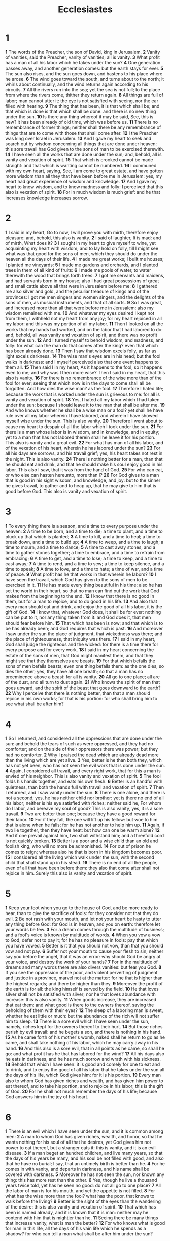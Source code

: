 #+title: Ecclesiastes

* 1
*1* The words of the Preacher, the son of David, king in Jerusalem.
*2* Vanity of vanities, said the Preacher, vanity of vanities; all is vanity.
*3* What profit has a man of all his labor which he takes under the sun?
*4* One generation passes away, and another generation comes: but the earth stays for ever.
*5* The sun also rises, and the sun goes down, and hastens to his place where he arose.
*6* The wind goes toward the south, and turns about to the north; it whirls about continually, and the wind returns again according to his circuits.
*7* All the rivers run into the sea; yet the sea is not full; to the place from where the rivers come, thither they return again.
*8* All things are full of labor; man cannot utter it: the eye is not satisfied with seeing, nor the ear filled with hearing.
*9* The thing that has been, it is that which shall be; and that which is done is that which shall be done: and there is no new thing under the sun.
*10* Is there any thing whereof it may be said, See, this is new? it has been already of old time, which was before us.
*11* There is no remembrance of former things; neither shall there be any remembrance of things that are to come with those that shall come after.
*12* I the Preacher was king over Israel in Jerusalem.
*13* And I gave my heart to seek and search out by wisdom concerning all things that are done under heaven: this sore travail has God given to the sons of man to be exercised therewith.
*14* I have seen all the works that are done under the sun; and, behold, all is vanity and vexation of spirit.
*15* That which is crooked cannot be made straight: and that which is wanting cannot be numbered.
*16* I communed with my own heart, saying, See, I am come to great estate, and have gotten more wisdom than all they that have been before me in Jerusalem: yes, my heart had great experience of wisdom and knowledge.
*17* And I gave my heart to know wisdom, and to know madness and folly: I perceived that this also is vexation of spirit.
*18* For in much wisdom is much grief: and he that increases knowledge increases sorrow.
* 2
*1* I said in my heart, Go to now, I will prove you with mirth, therefore enjoy pleasure: and, behold, this also is vanity.
*2* I said of laughter, It is mad: and of mirth, What does it?
*3* I sought in my heart to give myself to wine, yet acquainting my heart with wisdom; and to lay hold on folly, till I might see what was that good for the sons of men, which they should do under the heaven all the days of their life.
*4* I made me great works; I built me houses; I planted me vineyards:
*5* I made me gardens and orchards, and I planted trees in them of all kind of fruits:
*6* I made me pools of water, to water therewith the wood that brings forth trees:
*7* I got me servants and maidens, and had servants born in my house; also I had great possessions of great and small cattle above all that were in Jerusalem before me:
*8* I gathered me also silver and gold, and the peculiar treasure of kings and of the provinces: I got me men singers and women singers, and the delights of the sons of men, as musical instruments, and that of all sorts.
*9* So I was great, and increased more than all that were before me in Jerusalem: also my wisdom remained with me.
*10* And whatever my eyes desired I kept not from them, I withheld not my heart from any joy; for my heart rejoiced in all my labor: and this was my portion of all my labor.
*11* Then I looked on all the works that my hands had worked, and on the labor that I had labored to do: and, behold, all was vanity and vexation of spirit, and there was no profit under the sun.
*12* And I turned myself to behold wisdom, and madness, and folly: for what can the man do that comes after the king? even that which has been already done.
*13* Then I saw that wisdom excels folly, as far as light excels darkness.
*14* The wise man's eyes are in his head; but the fool walks in darkness: and I myself perceived also that one event happens to them all.
*15* Then said I in my heart, As it happens to the fool, so it happens even to me; and why was I then more wise? Then I said in my heart, that this also is vanity.
*16* For there is no remembrance of the wise more than of the fool for ever; seeing that which now is in the days to come shall all be forgotten.  And how dies the wise man? as the fool.
*17* Therefore I hated life; because the work that is worked under the sun is grievous to me: for all is vanity and vexation of spirit.
*18* Yes, I hated all my labor which I had taken under the sun: because I should leave it to the man that shall be after me.
*19* And who knows whether he shall be a wise man or a fool? yet shall he have rule over all my labor wherein I have labored, and wherein I have showed myself wise under the sun. This is also vanity.
*20* Therefore I went about to cause my heart to despair of all the labor which I took under the sun.
*21* For there is a man whose labor is in wisdom, and in knowledge, and in equity; yet to a man that has not labored therein shall he leave it for his portion. This also is vanity and a great evil.
*22* For what has man of all his labor, and of the vexation of his heart, wherein he has labored under the sun?
*23* For all his days are sorrows, and his travail grief; yes, his heart takes not rest in the night. This is also vanity.
*24* There is nothing better for a man, than that he should eat and drink, and that he should make his soul enjoy good in his labor. This also I saw, that it was from the hand of God.
*25* For who can eat, or who else can hasten hereunto, more than I?
*26* For God gives to a man that is good in his sight wisdom, and knowledge, and joy: but to the sinner he gives travail, to gather and to heap up, that he may give to him that is good before God. This also is vanity and vexation of spirit.
* 3
*1* To every thing there is a season, and a time to every purpose under the heaven:
*2* A time to be born, and a time to die; a time to plant, and a time to pluck up that which is planted;
*3* A time to kill, and a time to heal; a time to break down, and a time to build up;
*4* A time to weep, and a time to laugh; a time to mourn, and a time to dance;
*5* A time to cast away stones, and a time to gather stones together; a time to embrace, and a time to refrain from embracing;
*6* A time to get, and a time to lose; a time to keep, and a time to cast away;
*7* A time to rend, and a time to sew; a time to keep silence, and a time to speak;
*8* A time to love, and a time to hate; a time of war, and a time of peace.
*9* What profit has he that works in that wherein he labors?
*10* I have seen the travail, which God has given to the sons of men to be exercised in it.
*11* He has made every thing beautiful in his time: also he has set the world in their heart, so that no man can find out the work that God makes from the beginning to the end.
*12* I know that there is no good in them, but for a man to rejoice, and to do good in his life.
*13* And also that every man should eat and drink, and enjoy the good of all his labor, it is the gift of God.
*14* I know that, whatever God does, it shall be for ever: nothing can be put to it, nor any thing taken from it: and God does it, that men should fear before him.
*15* That which has been is now; and that which is to be has already been; and God requires that which is past.
*16* And moreover I saw under the sun the place of judgment, that wickedness was there; and the place of righteousness, that iniquity was there.
*17* I said in my heart, God shall judge the righteous and the wicked: for there is a time there for every purpose and for every work.
*18* I said in my heart concerning the estate of the sons of men, that God might manifest them, and that they might see that they themselves are beasts.
*19* For that which befalls the sons of men befalls beasts; even one thing befalls them: as the one dies, so dies the other; yes, they have all one breath; so that a man has no preeminence above a beast: for all is vanity.
*20* All go to one place; all are of the dust, and all turn to dust again.
*21* Who knows the spirit of man that goes upward, and the spirit of the beast that goes downward to the earth?
*22* Why I perceive that there is nothing better, than that a man should rejoice in his own works; for that is his portion: for who shall bring him to see what shall be after him?
* 4
*1* So I returned, and considered all the oppressions that are done under the sun: and behold the tears of such as were oppressed, and they had no comforter; and on the side of their oppressors there was power; but they had no comforter.
*2* Why I praised the dead which are already dead more than the living which are yet alive.
*3* Yes, better is he than both they, which has not yet been, who has not seen the evil work that is done under the sun.
*4* Again, I considered all travail, and every right work, that for this a man is envied of his neighbor. This is also vanity and vexation of spirit.
*5* The fool folds his hands together, and eats his own flesh.
*6* Better is an handful with quietness, than both the hands full with travail and vexation of spirit.
*7* Then I returned, and I saw vanity under the sun.
*8* There is one alone, and there is not a second; yes, he has neither child nor brother: yet is there no end of all his labor; neither is his eye satisfied with riches; neither said he, For whom do I labor, and bereave my soul of good? This is also vanity, yes, it is a sore travail.
*9* Two are better than one; because they have a good reward for their labor.
*10* For if they fall, the one will lift up his fellow: but woe to him that is alone when he falls; for he has not another to help him up.
*11* Again, if two lie together, then they have heat: but how can one be warm alone?
*12* And if one prevail against him, two shall withstand him; and a threefold cord is not quickly broken.
*13* Better is a poor and a wise child than an old and foolish king, who will no more be admonished.
*14* For out of prison he comes to reign; whereas also he that is born in his kingdom becomes poor.
*15* I considered all the living which walk under the sun, with the second child that shall stand up in his stead.
*16* There is no end of all the people, even of all that have been before them: they also that come after shall not rejoice in him. Surely this also is vanity and vexation of spirit.
* 5
*1* Keep your foot when you go to the house of God, and be more ready to hear, than to give the sacrifice of fools: for they consider not that they do evil.
*2* Be not rash with your mouth, and let not your heart be hasty to utter any thing before God: for God is in heaven, and you on earth: therefore let your words be few.
*3* For a dream comes through the multitude of business; and a fool's voice is known by multitude of words.
*4* When you vow a vow to God, defer not to pay it; for he has no pleasure in fools: pay that which you have vowed.
*5* Better is it that you should not vow, than that you should vow and not pay.
*6* Suffer not your mouth to cause your flesh to sin; neither say you before the angel, that it was an error: why should God be angry at your voice, and destroy the work of your hands?
*7* For in the multitude of dreams and many words there are also divers vanities: but fear you God.
*8* If you see the oppression of the poor, and violent perverting of judgment and justice in a province, marvel not at the matter: for he that is higher than the highest regards; and there be higher than they.
*9* Moreover the profit of the earth is for all: the king himself is served by the field.
*10* He that loves silver shall not be satisfied with silver; nor he that loves abundance with increase: this is also vanity.
*11* When goods increase, they are increased that eat them: and what good is there to the owners thereof, saving the beholding of them with their eyes?
*12* The sleep of a laboring man is sweet, whether he eat little or much: but the abundance of the rich will not suffer him to sleep.
*13* There is a sore evil which I have seen under the sun, namely, riches kept for the owners thereof to their hurt.
*14* But those riches perish by evil travail: and he begets a son, and there is nothing in his hand.
*15* As he came forth of his mother's womb, naked shall he return to go as he came, and shall take nothing of his labor, which he may carry away in his hand.
*16* And this also is a sore evil, that in all points as he came, so shall he go: and what profit has he that has labored for the wind?
*17* All his days also he eats in darkness, and he has much sorrow and wrath with his sickness.
*18* Behold that which I have seen: it is good and comely for one to eat and to drink, and to enjoy the good of all his labor that he takes under the sun all the days of his life, which God gives him: for it is his portion.
*19* Every man also to whom God has given riches and wealth, and has given him power to eat thereof, and to take his portion, and to rejoice in his labor; this is the gift of God.
*20* For he shall not much remember the days of his life; because God answers him in the joy of his heart.
* 6
*1* There is an evil which I have seen under the sun, and it is common among men:
*2* A man to whom God has given riches, wealth, and honor, so that he wants nothing for his soul of all that he desires, yet God gives him not power to eat thereof, but a stranger eats it: this is vanity, and it is an evil disease.
*3* If a man beget an hundred children, and live many years, so that the days of his years be many, and his soul be not filled with good, and also that he have no burial; I say, that an untimely birth is better than he.
*4* For he comes in with vanity, and departs in darkness, and his name shall be covered with darkness.
*5* Moreover he has not seen the sun, nor known any thing: this has more rest than the other.
*6* Yes, though he live a thousand years twice told, yet has he seen no good: do not all go to one place?
*7* All the labor of man is for his mouth, and yet the appetite is not filled.
*8* For what has the wise more than the fool? what has the poor, that knows to walk before the living?
*9* Better is the sight of the eyes than the wandering of the desire: this is also vanity and vexation of spirit.
*10* That which has been is named already, and it is known that it is man: neither may he contend with him that is mightier than he.
*11* Seeing there be many things that increase vanity, what is man the better?
*12* For who knows what is good for man in this life, all the days of his vain life which he spends as a shadow? for who can tell a man what shall be after him under the sun?
* 7
*1* A good name is better than precious ointment; and the day of death than the day of one's birth.
*2* It is better to go to the house of mourning, than to go to the house of feasting: for that is the end of all men; and the living will lay it to his heart.
*3* Sorrow is better than laughter: for by the sadness of the countenance the heart is made better.
*4* The heart of the wise is in the house of mourning; but the heart of fools is in the house of mirth.
*5* It is better to hear the rebuke of the wise, than for a man to hear the song of fools.
*6* For as the crackling of thorns under a pot, so is the laughter of the fool: this also is vanity.
*7* Surely oppression makes a wise man mad; and a gift destroys the heart.
*8* Better is the end of a thing than the beginning thereof: and the patient in spirit is better than the proud in spirit.
*9* Be not hasty in your spirit to be angry: for anger rests in the bosom of fools.
*10* Say not you, What is the cause that the former days were better than these? for you do not inquire wisely concerning this.
*11* Wisdom is good with an inheritance: and by it there is profit to them that see the sun.
*12* For wisdom is a defense, and money is a defense: but the excellency of knowledge is, that wisdom gives life to them that have it.
*13* Consider the work of God: for who can make that straight, which he has made crooked?
*14* In the day of prosperity be joyful, but in the day of adversity consider: God also has set the one over against the other, to the end that man should find nothing after him.
*15* All things have I seen in the days of my vanity: there is a just man that perishes in his righteousness, and there is a wicked man that prolongs his life in his wickedness.
*16* Be not righteous over much; neither make yourself over wise: why should you destroy yourself ?
*17* Be not over much wicked, neither be you foolish: why should you die before your time?
*18* It is good that you should take hold of this; yes, also from this withdraw not your hand: for he that fears God shall come forth of them all.
*19* Wisdom strengthens the wise more than ten mighty men which are in the city.
*20* For there is not a just man on earth, that does good, and sins not.
*21* Also take no heed to all words that are spoken; lest you hear your servant curse you:
*22* For oftentimes also your own heart knows that you yourself likewise have cursed others.
*23* All this have I proved by wisdom: I said, I will be wise; but it was far from me.
*24* That which is far off, and exceeding deep, who can find it out?
*25* I applied my heart to know, and to search, and to seek out wisdom, and the reason of things, and to know the wickedness of folly, even of foolishness and madness:
*26* And I find more bitter than death the woman, whose heart is snares and nets, and her hands as bands: whoever pleases God shall escape from her; but the sinner shall be taken by her.
*27* Behold, this have I found, said the preacher, counting one by one, to find out the account:
*28* Which yet my soul seeks, but I find not: one man among a thousand have I found; but a woman among all those have I not found.
*29* See, this only have I found, that God has made man upright; but they have sought out many inventions.
* 8
*1* Who is as the wise man? and who knows the interpretation of a thing?  a man's wisdom makes his face to shine, and the boldness of his face shall be changed.
*2* I counsel you to keep the king's commandment, and that in regard of the oath of God.
*3* Be not hasty to go out of his sight: stand not in an evil thing; for he does whatever pleases him.
*4* Where the word of a king is, there is power: and who may say to him, What do you?
*5* Whoever keeps the commandment shall feel no evil thing: and a wise man's heart discerns both time and judgment.
*6* Because to every purpose there is time and judgment, therefore the misery of man is great on him.
*7* For he knows not that which shall be: for who can tell him when it shall be?
*8* There is no man that has power over the spirit to retain the spirit; neither has he power in the day of death: and there is no discharge in that war; neither shall wickedness deliver those that are given to it.
*9* All this have I seen, and applied my heart to every work that is done under the sun: there is a time wherein one man rules over another to his own hurt.
*10* And so I saw the wicked buried, who had come and gone from the place of the holy, and they were forgotten in the city where they had so done: this is also vanity.
*11* Because sentence against an evil work is not executed speedily, therefore the heart of the sons of men is fully set in them to do evil.
*12* Though a sinner do evil an hundred times, and his days be prolonged, yet surely I know that it shall be well with them that fear God, which fear before him:
*13* But it shall not be well with the wicked, neither shall he prolong his days, which are as a shadow; because he fears not before God.
*14* There is a vanity which is done on the earth; that there be just men, to whom it happens according to the work of the wicked; again, there be wicked men, to whom it happens according to the work of the righteous: I said that this also is vanity.
*15* Then I commended mirth, because a man has no better thing under the sun, than to eat, and to drink, and to be merry: for that shall abide with him of his labor the days of his life, which God gives him under the sun.
*16* When I applied my heart to know wisdom, and to see the business that is done on the earth: (for also there is that neither day nor night sees sleep with his eyes:)
*17* Then I beheld all the work of God, that a man cannot find out the work that is done under the sun: because though a man labor to seek it out, yet he shall not find it; yes farther; though a wise man think to know it, yet shall he not be able to find it.
* 9
*1* For all this I considered in my heart even to declare all this, that the righteous, and the wise, and their works, are in the hand of God: no man knows either love or hatred by all that is before them.
*2* All things come alike to all: there is one event to the righteous, and to the wicked; to the good and to the clean, and to the unclean; to him that sacrifices, and to him that sacrifices not: as is the good, so is the sinner; and he that swears, as he that fears an oath.
*3* This is an evil among all things that are done under the sun, that there is one event to all: yes, also the heart of the sons of men is full of evil, and madness is in their heart while they live, and after that they go to the dead.
*4* For to him that is joined to all the living there is hope: for a living dog is better than a dead lion.
*5* For the living know that they shall die: but the dead know not any thing, neither have they any more a reward; for the memory of them is forgotten.
*6* Also their love, and their hatred, and their envy, is now perished; neither have they any more a portion for ever in any thing that is done under the sun.
*7* Go your way, eat your bread with joy, and drink your wine with a merry heart; for God now accepts your works.
*8* Let your garments be always white; and let your head lack no ointment.
*9* Live joyfully with the wife whom you love all the days of the life of your vanity, which he has given you under the sun, all the days of your vanity: for that is your portion in this life, and in your labor which you take under the sun.
*10* Whatever your hand finds to do, do it with your might; for there is no work, nor device, nor knowledge, nor wisdom, in the grave, where you go.
*11* I returned, and saw under the sun, that the race is not to the swift, nor the battle to the strong, neither yet bread to the wise, nor yet riches to men of understanding, nor yet favor to men of skill; but time and chance happens to them all.
*12* For man also knows not his time: as the fishes that are taken in an evil net, and as the birds that are caught in the snare; so are the sons of men snared in an evil time, when it falls suddenly on them.
*13* This wisdom have I seen also under the sun, and it seemed great to me:
*14* There was a little city, and few men within it; and there came a great king against it, and besieged it, and built great bulwarks against it:
*15* Now there was found in it a poor wise man, and he by his wisdom delivered the city; yet no man remembered that same poor man.
*16* Then said I, Wisdom is better than strength: nevertheless the poor man's wisdom is despised, and his words are not heard.
*17* The words of wise men are heard in quiet more than the cry of him that rules among fools.
*18* Wisdom is better than weapons of war: but one sinner destroys much good.
* 10
*1* Dead flies cause the ointment of the apothecary to send forth a stinking smell: so does a little folly him that is in reputation for wisdom and honor.
*2* A wise man's heart is at his right hand; but a fool's heart at his left.
*3* Yes also, when he that is a fool walks by the way, his wisdom fails him, and he said to every one that he is a fool.
*4* If the spirit of the ruler rise up against you, leave not your place; for yielding pacifies great offenses.
*5* There is an evil which I have seen under the sun, as an error which proceeds from the ruler:
*6* Folly is set in great dignity, and the rich sit in low place.
*7* I have seen servants on horses, and princes walking as servants on the earth.
*8* He that digs a pit shall fall into it; and whoever breaks an hedge, a serpent shall bite him.
*9* Whoever removes stones shall be hurt therewith; and he that splits wood shall be endangered thereby.
*10* If the iron be blunt, and he do not whet the edge, then must he put to more strength: but wisdom is profitable to direct.
*11* Surely the serpent will bite without enchantment; and a babbler is no better.
*12* The words of a wise man's mouth are gracious; but the lips of a fool will swallow up himself.
*13* The beginning of the words of his mouth is foolishness: and the end of his talk is mischievous madness.
*14* A fool also is full of words: a man cannot tell what shall be; and what shall be after him, who can tell him?
*15* The labor of the foolish wearies every one of them, because he knows not how to go to the city.
*16* Woe to you, O land, when your king is a child, and your princes eat in the morning!
*17* Blessed are you, O land, when your king is the son of nobles, and your princes eat in due season, for strength, and not for drunkenness!
*18* By much slothfulness the building decays; and through idleness of the hands the house drops through.
*19* A feast is made for laughter, and wine makes merry: but money answers all things.
*20* Curse not the king, no not in your thought; and curse not the rich in your bedchamber: for a bird of the air shall carry the voice, and that which has wings shall tell the matter.
* 11
*1* Cast your bread on the waters: for you shall find it after many days.
*2* Give a portion to seven, and also to eight; for you know not what evil shall be on the earth.
*3* If the clouds be full of rain, they empty themselves on the earth: and if the tree fall toward the south, or toward the north, in the place where the tree falls, there it shall be.
*4* He that observes the wind shall not sow; and he that regards the clouds shall not reap.
*5* As you know not what is the way of the spirit, nor how the bones do grow in the womb of her that is with child: even so you know not the works of God who makes all.
*6* In the morning sow your seed, and in the evening withhold not your hand: for you know not whether shall prosper, either this or that, or whether they both shall be alike good.
*7* Truly the light is sweet, and a pleasant thing it is for the eyes to behold the sun:
*8* But if a man live many years, and rejoice in them all; yet let him remember the days of darkness; for they shall be many. All that comes is vanity.
*9* Rejoice, O young man, in your youth; and let your heart cheer you in the days of your youth, and walk in the ways of your heart, and in the sight of your eyes: but know you, that for all these things God will bring you into judgment.
*10* Therefore remove sorrow from your heart, and put away evil from your flesh: for childhood and youth are vanity.
* 12
*1* Remember now your Creator in the days of your youth, while the evil days come not, nor the years draw near, when you shall say, I have no pleasure in them;
*2* While the sun, or the light, or the moon, or the stars, be not darkened, nor the clouds return after the rain:
*3* In the day when the keepers of the house shall tremble, and the strong men shall bow themselves, and the grinders cease because they are few, and those that look out of the windows be darkened,
*4* And the doors shall be shut in the streets, when the sound of the grinding is low, and he shall rise up at the voice of the bird, and all the daughters of music shall be brought low;
*5* Also when they shall be afraid of that which is high, and fears shall be in the way, and the almond tree shall flourish, and the grasshopper shall be a burden, and desire shall fail: because man goes to his long home, and the mourners go about the streets:
*6* Or ever the silver cord be loosed, or the golden bowl be broken, or the pitcher be broken at the fountain, or the wheel broken at the cistern.
*7* Then shall the dust return to the earth as it was: and the spirit shall return to God who gave it.
*8* Vanity of vanities, said the preacher; all is vanity.
*9* And moreover, because the preacher was wise, he still taught the people knowledge; yes, he gave good heed, and sought out, and set in order many proverbs.
*10* The preacher sought to find out acceptable words: and that which was written was upright, even words of truth.
*11* The words of the wise are as goads, and as nails fastened by the masters of assemblies, which are given from one shepherd.
*12* And further, by these, my son, be admonished: of making many books there is no end; and much study is a weariness of the flesh.
*13* Let us hear the conclusion of the whole matter: Fear God, and keep his commandments: for this is the whole duty of man.
*14* For God shall bring every work into judgment, with every secret thing, whether it be good, or whether it be evil.
